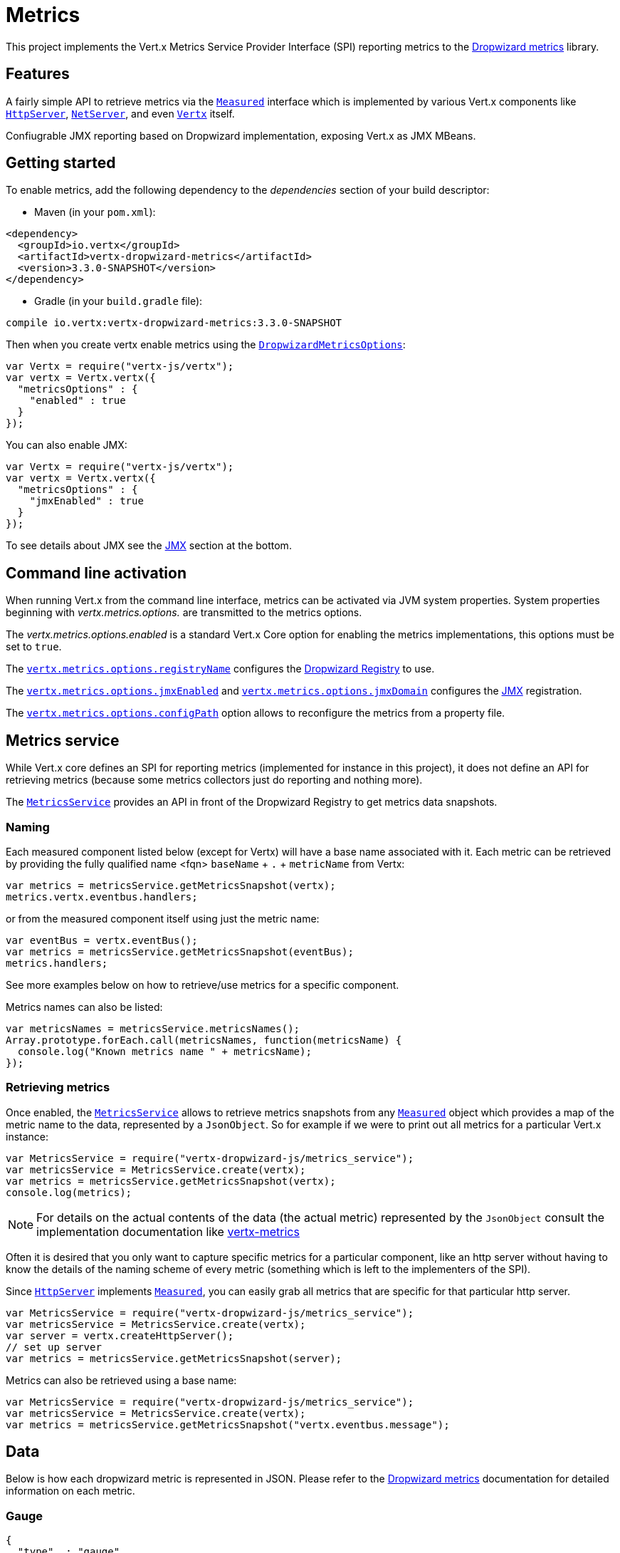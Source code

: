 = Metrics

This project implements the Vert.x Metrics Service Provider Interface (SPI) reporting metrics to the
https://github.com/dropwizard/metrics[Dropwizard metrics] library.

== Features

A fairly simple API to retrieve metrics via the `link:../../jsdoc/measured-Measured.html[Measured]`
interface which is implemented by various Vert.x components like `link:../../jsdoc/http_server-HttpServer.html[HttpServer]`,
`link:../../jsdoc/net_server-NetServer.html[NetServer]`, and even `link:../../jsdoc/vertx-Vertx.html[Vertx]` itself.

Confiugrable JMX reporting based on Dropwizard implementation, exposing Vert.x as JMX MBeans.

== Getting started

To enable metrics, add the following dependency to the _dependencies_ section of your build descriptor:

* Maven (in your `pom.xml`):

[source,xml,subs="+attributes"]
----
<dependency>
  <groupId>io.vertx</groupId>
  <artifactId>vertx-dropwizard-metrics</artifactId>
  <version>3.3.0-SNAPSHOT</version>
</dependency>
----

* Gradle (in your `build.gradle` file):

[source,groovy,subs="+attributes"]
----
compile io.vertx:vertx-dropwizard-metrics:3.3.0-SNAPSHOT
----

Then when you create vertx enable metrics using the `link:../dataobjects.html#DropwizardMetricsOptions[DropwizardMetricsOptions]`:

[source,js]
----
var Vertx = require("vertx-js/vertx");
var vertx = Vertx.vertx({
  "metricsOptions" : {
    "enabled" : true
  }
});

----

You can also enable JMX:

[source,js]
----
var Vertx = require("vertx-js/vertx");
var vertx = Vertx.vertx({
  "metricsOptions" : {
    "jmxEnabled" : true
  }
});

----

To see details about JMX see the <<jmx>> section at the bottom.

== Command line activation

When running Vert.x from the command line interface, metrics can be activated via JVM system properties. System
properties beginning with _vertx.metrics.options._ are transmitted to the metrics options.

The _vertx.metrics.options.enabled_ is a standard Vert.x Core option for enabling the metrics implementations, this
options must be set to `true`.

The `link:../dataobjects.html#DropwizardMetricsOptions#setRegistryName[vertx.metrics.options.registryName]`
configures the <<dropwizard-registry,Dropwizard Registry>> to use.

The `link:../dataobjects.html#DropwizardMetricsOptions#setJmxEnabled[vertx.metrics.options.jmxEnabled]` and
`link:../dataobjects.html#DropwizardMetricsOptions#setJmxDomain[vertx.metrics.options.jmxDomain]`
configures the <<jmx,JMX>> registration.

The `link:../dataobjects.html#DropwizardMetricsOptions#setConfigPath[vertx.metrics.options.configPath]`
option allows to reconfigure the metrics from a property file.

== Metrics service

While Vert.x core defines an SPI for reporting metrics (implemented for instance in this project), it does not define
an API for retrieving metrics (because some metrics collectors just do reporting and nothing more).

The `link:../../jsdoc/metrics_service-MetricsService.html[MetricsService]` provides an API in front of the Dropwizard Registry to get
metrics data snapshots.

=== Naming

Each measured component listed below (except for Vertx) will have a base name associated with it. Each metric
can be retrieved by providing the fully qualified name <fqn> `baseName` + `.` + `metricName` from Vertx:

[source,js]
----
var metrics = metricsService.getMetricsSnapshot(vertx);
metrics.vertx.eventbus.handlers;

----

or from the measured component itself using just the metric name:

[source,js]
----
var eventBus = vertx.eventBus();
var metrics = metricsService.getMetricsSnapshot(eventBus);
metrics.handlers;

----

See more examples below on how to retrieve/use metrics for a specific component.

Metrics names can also be listed:

[source,js]
----
var metricsNames = metricsService.metricsNames();
Array.prototype.forEach.call(metricsNames, function(metricsName) {
  console.log("Known metrics name " + metricsName);
});

----

=== Retrieving metrics

Once enabled, the `link:../../jsdoc/metrics_service-MetricsService.html[MetricsService]` allows to retrieve metrics snapshots from any
`link:../../jsdoc/measured-Measured.html[Measured]` object which provides a map of the metric name to the data,
represented by a `JsonObject`. So for example if we were to print out all metrics
for a particular Vert.x instance:
[source,js]
----
var MetricsService = require("vertx-dropwizard-js/metrics_service");
var metricsService = MetricsService.create(vertx);
var metrics = metricsService.getMetricsSnapshot(vertx);
console.log(metrics);

----

NOTE: For details on the actual contents of the data (the actual metric) represented by the `JsonObject`
consult the implementation documentation like https://github.com/vert-x3/vertx-metrics[vertx-metrics]

Often it is desired that you only want to capture specific metrics for a particular component, like an http server
without having to know the details of the naming scheme of every metric (something which is left to the implementers of the SPI).

Since `link:../../jsdoc/http_server-HttpServer.html[HttpServer]` implements `link:../../jsdoc/measured-Measured.html[Measured]`, you can easily grab all metrics
that are specific for that particular http server.

[source,js]
----
var MetricsService = require("vertx-dropwizard-js/metrics_service");
var metricsService = MetricsService.create(vertx);
var server = vertx.createHttpServer();
// set up server
var metrics = metricsService.getMetricsSnapshot(server);

----

Metrics can also be retrieved using a base name:

[source,js]
----
var MetricsService = require("vertx-dropwizard-js/metrics_service");
var metricsService = MetricsService.create(vertx);
var metrics = metricsService.getMetricsSnapshot("vertx.eventbus.message");

----

== Data

Below is how each dropwizard metric is represented in JSON. Please refer to the
https://github.com/dropwizard/metrics[Dropwizard metrics] documentation for detailed information on each metric.

[[gauge]]
=== Gauge

[source,javascript]
----
{
  "type"  : "gauge",
  "value" : value // any json value
}
----

[[counter]]
=== Counter

[source,js]
----
{
  "type"  : "counter",
  "count" : 1 // number
}
----

[[histogram]]
=== Histogram

[source,javascript]
----
{
  "type"   : "histogram",
  "count"  : 1 // long
  "min"    : 1 // long
  "max"    : 1 // long
  "mean"   : 1.0 // double
  "stddev" : 1.0 // double
  "median" : 1.0 // double
  "75%"    : 1.0 // double
  "95%"    : 1.0 // double
  "98%"    : 1.0 // double
  "99%"    : 1.0 // double
  "99.9%"  : 1.0 // double
}
----

[[meter]]
=== Meter

[source,js]
----
{
  "type"              : "meter",
  "count"             : 1 // long
  "meanRate"          : 1.0 // double
  "oneMinuteRate"     : 1.0 // double
  "fiveMinuteRate"    : 1.0 // double
  "fifteenMinuteRate" : 1.0 // double
  "rate"              : "events/second" // string representing rate
}
----

[[throughput_meter]]
=== ThroughputMeter

Extends a <<meter>> to provide an instant throughput.

[source,js]
----
{
  "type"              : "meter",
  "count"             : 40 // long
  "meanRate"          : 2.0 // double
  "oneSecondRate"     : 3 // long - number of occurence for the last second
  "oneMinuteRate"     : 1.0 // double
  "fiveMinuteRate"    : 1.0 // double
  "fifteenMinuteRate" : 1.0 // double
  "rate"              : "events/second" // string representing rate
}
----

[[timer]]
=== Timer

A timer is basically a combination of Histogram + Meter.

[source,js]
----
{
  "type": "timer",

  // histogram data
  "count"  : 1 // long
  "min"    : 1 // long
  "max"    : 1 // long
  "mean"   : 1.0 // double
  "stddev" : 1.0 // double
  "median" : 1.0 // double
  "75%"    : 1.0 // double
  "95%"    : 1.0 // double
  "98%"    : 1.0 // double
  "99%"    : 1.0 // double
  "99.9%"  : 1.0 // double

  // meter data
  "meanRate"          : 1.0 // double
  "oneMinuteRate"     : 1.0 // double
  "fiveMinuteRate"    : 1.0 // double
  "fifteenMinuteRate" : 1.0 // double
  "rate"              : "events/second" // string representing rate
}
----

[[throughput_timer]]
=== Throughput Timer

Extends a <<timer>> to provide an instant throughput metric.

[source,js]
----
{
  "type": "timer",

  // histogram data
  "count"      : 1 // long
  "min"        : 1 // long
  "max"        : 1 // long
  "mean"       : 1.0 // double
  "stddev"     : 1.0 // double
  "median"     : 1.0 // double
  "75%"        : 1.0 // double
  "95%"        : 1.0 // double
  "98%"        : 1.0 // double
  "99%"        : 1.0 // double
  "99.9%"      : 1.0 // double

  // meter data
  "meanRate"          : 1.0 // double
  "oneSecondRate"     : 3 // long - number of occurence for the last second
  "oneMinuteRate"     : 1.0 // double
  "fiveMinuteRate"    : 1.0 // double
  "fifteenMinuteRate" : 1.0 // double
  "rate"              : "events/second" // string representing rate
}
----

== The metrics

The following metrics are currently provided.

=== Vert.x metrics

The following metrics are provided:

* `vertx.event-loop-size` - A <<gauge>> of the number of threads in the event loop pool
* `vertx.worker-pool-size` - A <<gauge>> of the number of threads in the worker pool
* `vertx.cluster-host` - A <<gauge>> of the cluster-host setting
* `vertx.cluster-port` - A <<gauge>> of the cluster-port setting
* `vertx.verticles` - A <<counter>> of the number of verticles currently deployed
* `vertx.verticles.<verticle-name>` - A <<counter>> of the number of deployment of a particular verticle

=== Event bus metrics

Base name: `vertx.eventbus`

* `handlers` - A <<counter>> of the number of event bus handlers
* `handlers.myaddress` - A <<timer>> representing the rate of which messages are being received for the _myaddress_ handler
* `messages.bytes-read` - A <<meter>> of the number of bytes read when receiving remote messages
* `messages.bytes-written` - A <<meter>> of the number of bytes written when sending remote messages
* `messages.pending` - A <<counter>> of the number of messages received but not yet processed by an handler
* `messages.pending-local` - A <<counter>> of the number of messages locally received but not yet processed by an handler
* `messages.pending-remote` - A <<counter>> of the number of messages remotely received but not yet processed by an handler
* `messages.received` - A <<throughput_meter>> representing the rate of which messages are being received
* `messages.received-local` - A <<throughput_meter>> representing the rate of which local messages are being received
* `messages.received-remote` - A <<throughput_meter>> representing the rate of which remote messages are being received
* `messages.delivered` - A <<throughpu_metert>> representing the rate of which messages are being delivered to an handler
* `messages.delivered-local` - A <<throughput_meter>> representing the rate of which local messages are being delivered to an handler
* `messages.delivered-remote` - A <<throughput_meter>> representing the rate of which remote messages are being delivered to an handler
* `messages.sent` - A <<throughput_metert>> representing the rate of which messages are being sent
* `messages.sent-local` - A <<throughput_meter>> representing the rate of which messages are being sent locally
* `messages.sent-remote` - A <<throughput_meter>> representing the rate of which messages are being sent remotely
* `messages.published` - A <<throughput_meter>> representing the rate of which messages are being published
* `messages.published-local` - A <<throughput_meter>> representing the rate of which messages are being published locally
* `messages.published-remote` - A <<throughput_meter>> representing the rate of which messages are being published remotely
* `messages.reply-failures` - A <<meter>> representing the rate of reply failures

The monitored event bus handlers is configurable via a match performed on the handler registration address.
Vert.x can have potentially a huge amount of registered event bus, therefore the only good default for this
setting is to monitor zero handlers.

The monitored handlers can be configured in the `link:../dataobjects.html#DropwizardMetricsOptions[DropwizardMetricsOptions]` via
a specific address match or a regex match:

[source,js]
----
var Vertx = require("vertx-js/vertx");
var vertx = Vertx.vertx({
  "metricsOptions" : {
    "enabled" : true,
    "monitoredEventBusHandlers" : [
      {
        "value" : "some-address"
      },
      {
        "value" : "business-.*",
        "type" : 'REGEX'
      }
    ]
  }
});

----

WARNING: if you use regex match, a wrong regex can potentially match a lot of handlers.

[[http-server-metrics]]
=== Http server metrics

Base name: `vertx.http.servers.<host>:<port>`

Http server includes all the metrics of a <<net-server-metrics,Net Server>> plus the following:

* `requests` - A <<throughput_timer>> of a request and the rate of it's occurrence
* `<http-method>-requests` - A <<throughput_timer>> of a specific http method request and the rate of it's occurrence
** Examples: `get-requests`, `post-requests`
* `<http-method>-requests./<uri>` - A <<throughput_timer>> of a specific http method & URI request and the rate of it's occurrence
** Examples: `get-requests./some/uri`, `post-requests./some/uri?foo=bar`
* `responses-1xx` - A <<throughput_meter>> of the 1xx response code
* `responses-2xx` - A <<throughput_meter>> of the 2xx response code
* `responses-3xx` - A <<throughput_meter>> of the 3xx response code
* `responses-4xx` - A <<throughput_meter>> of the 4xx response code
* `responses-5xx` - A <<throughput_meter>> of the 5xx response code
* `open-websockets` - A <<counter>> of the number of open web socket connections
* `open-websockets.<remote-host>` - A <<counter>> of the number of open web socket connections for a particular remote host

Http URI metrics must be explicitely configured in the options either by exact match or regex match:

[source,js]
----
var Vertx = require("vertx-js/vertx");
var vertx = Vertx.vertx({
  "metricsOptions" : {
    "enabled" : true,
    "monitoredHttpServerUris" : [
      {
        "value" : "/"
      },
      {
        "value" : "/foo/.*",
        "type" : 'REGEX'
      }
    ]
  }
});

----

*For `bytes-read` and `bytes-written` the bytes represent the body of the request/response, so headers, etc are ignored.*

=== Http client metrics

Base name: `vertx.http.clients.@<id>`

Http client includes all the metrics of a <<http-server-metrics,Http Server>> plus the following:

* `connections.max-pool-size` - A <<gauge>> of the max connection pool size
* `connections.pool-ratio` - A ratio <<gauge>> of the open connections / max connection pool size
* `responses-1xx` - A <<meter>> of the 1xx response code
* `responses-2xx` - A <<meter>> of the 2xx response code
* `responses-3xx` - A <<meter>> of the 3xx response code
* `responses-4xx` - A <<meter>> of the 4xx response code
* `responses-5xx` - A <<meter>> of the 5xx response code

[[net-server-metrics]]
=== Net server metrics

Base name: `vertx.net.servers.<host>:<port>`

* `open-netsockets` - A <<counter>> of the number of open net socket connections
* `open-netsockets.<remote-host>` - A <<counter>> of the number of open net socket connections for a particular remote host
* `connections` - A <<timer>> of a connection and the rate of it's occurrence
* `exceptions` - A <<counter>> of the number of exceptions
* `bytes-read` - A <<histogram>> of the number of bytes read.
* `bytes-written` - A <<histogram>> of the number of bytes written.

=== Net client metrics

Base name: `vertx.net.clients.@<id>`

Net client includes all the metrics of a <<net-server-metrics,Net Server>>

=== Datagram socket metrics

Base name: `vertx.datagram`

* `sockets` - A <<counter>> of the number of datagram sockets
* `exceptions` - A <<counter>> of the number of exceptions
* `bytes-written` - A <<histogram>> of the number of bytes written.
* `<host>:<port>.bytes-read` - A <<histogram>> of the number of bytes read.
** This metric will only be available if the datagram socket is listening

[[jmx]]
== JMX

JMX is disabled by default.

If you want JMX, then you need to enabled that:

[source,js]
----
var Vertx = require("vertx-js/vertx");
var vertx = Vertx.vertx({
  "metricsOptions" : {
    "jmxEnabled" : true
  }
});

----

If running Vert.x from the command line you can enable metrics and JMX by uncommented the JMX_OPTS line in the
`vertx` or `vertx.bat` script:

----
JMX_OPTS="-Dcom.sun.management.jmxremote -Dvertx.options.jmxEnabled=true"
----

You can configure the domain under which the MBeans will be created:

[source,js]
----
var Vertx = require("vertx-js/vertx");
var vertx = Vertx.vertx({
  "metricsOptions" : {
    "jmxEnabled" : true,
    "jmxDomain" : "mydomain"
  }
});

----

== Enabling remote JMX

If you want the metrics to be exposed remotely over JMX, then you need to set, at minimum the following system property:

`com.sun.management.jmxremote`

If running from the command line this can be done by editing the `vertx` or `vertx.bat` and uncommenting the
`JMX_OPTS` line.

Please see the http://docs.oracle.com/javase/8/docs/technotes/guides/management/agent.html[Oracle JMX documentation] for more information on configuring JMX

*If running Vert.x on a public server please be careful about exposing remote JMX access*

[[dropwizard-registry]]
== Accessing Dropwizard Registry

When configuring the metrics service, an optional registry name can be specified for registering the underlying
https://dropwizard.github.io/metrics/3.1.0/getting-started/#the-registry[Dropwizard Registry] in the
the https://dropwizard.github.io/metrics/3.1.0/apidocs/com/codahale/metrics/SharedMetricRegistries.html[Dropwizard Shared Registry]
so you can retrieve this registry and use according to your needs.

[source,js]
----
var Vertx = require("vertx-js/vertx");
var options = {
  "metricsOptions" : {
    "enabled" : true,
    "registryName" : "my-registry"
  }
};
var vertx = Vertx.vertx(options);
// Get the registry
var registry = Java.type("com.codahale.metrics.SharedMetricRegistries").getOrCreate("my-registry");
// Do whatever you need with the registry
}
----

== Using Jolokia and Hawtio

https://jolokia.org/[Jolokia] is a JMX-HTTP bridge giving an alternative to JSR-160 connectors. It is an agent based
approach with support for many platforms. In addition to basic JMX operations it enhances JMX remoting with features like bulk requests.

http://hawt.io/[Hawtio] is a modular web console consuming the data exposed by Jolokia. It lets you create dashboards
and retrieve data from JMX such as memory, cpu, or any vert.x metrics.

This section explains how to configure your vert.x application to retrieve the metrics in Hawtio.

First, you need to configure your vert.x instance with the following options:

[source,js]
----
var Vertx = require("vertx-js/vertx");
var vertx = Vertx.vertx({
  "metricsOptions" : {
    "enabled" : true,
    "jmxEnabled" : true,
    "jmxDomain" : "vertx-metrics"
  }
});
 ()}}
----

You can change the domain to whatever you want. The same configuration can be used for clustered Vert.x instances.
This configuration instructs vertx-dropwizard-metrics to expose the metrics in the local JMX MBean server, so
Jolokia can retrieve them.

Then you need, to _plug_ jolokia to expose the data. There are several ways to _plug_ jolokia. See
https://jolokia.org/reference/html/architecture.html[for further details]. Here, we will explain how to use the
Jolokia agent with the default configuration. Refer to the https://jolokia.org/reference/html/[the jolokia
documentation] to configure it.

The agent can either be attached when you start the application or attached on a running JVM (you would need
special permission to access the process). In the first case, launch you application using:

[source]
----
java -javaagent:/.../agents/jolokia-jvm.jar=port=7777,host=localhost -jar ...
----

The `-javaagent` specified the path of the jolokia agent. You can configure the port and host from the command
line. Here it registers the REST endpoint on `http://localhost:7777`.

You can also attach the agent on a running JVM with:

[source]
----
java -jar jolokia-jvm.jar start PID
----

Replace `PID` with the process id of the JVM.

Once Jolokia is configured and launched, you can consume the data from Hawtio.

On Hawtio, enter the connection details as follow:

image::../../images/hawtio-connect.png[]


Then, you can go to the _JMX_ tab and you should find a _directory_ with the name you entered as JMX domain
in the Vert.x configuration:

image::../../images/hawtio-jmx.png[]

From this, you can configure your dashboard and retrieve any metric exposed by vert.x.